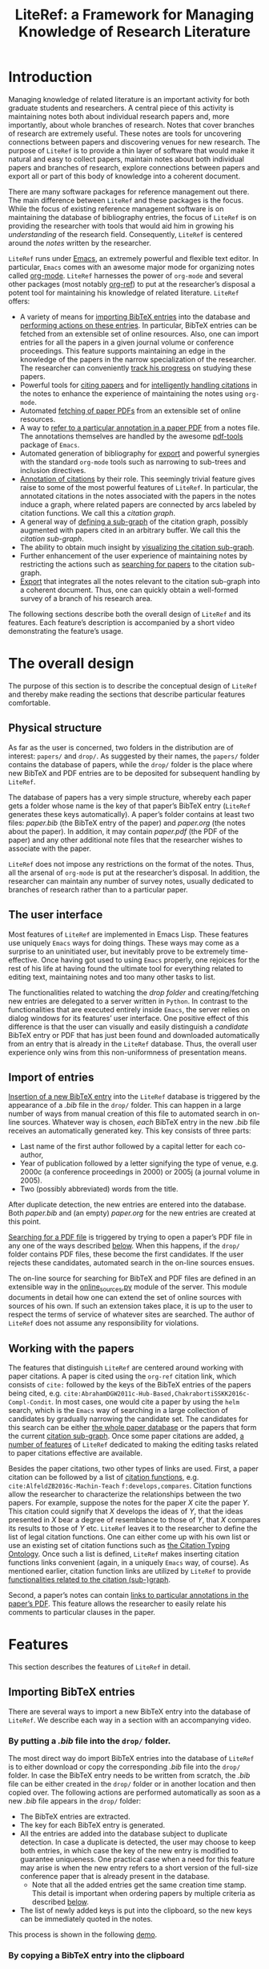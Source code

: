 # -*- org-edit-src-content-indentation: 0; -*-
#+TITLE: LiteRef: a Framework for Managing Knowledge of Research Literature

# An example of Wiki is here: https://raw.githubusercontent.com/jkitchin/org-ref/master/README.org

* Introduction
Managing knowledge of related literature is an important activity for both graduate students and researchers. A central piece of this activity is maintaining notes both about individual research papers and, more importantly, about whole branches of research. Notes that cover branches of research are extremely useful. These notes are tools for uncovering connections between papers and discovering venues for new research. The purpose of =LiteRef= is to provide a thin layer of software that would make it natural and easy to collect papers, maintain notes about both individual papers and branches of research, explore connections between papers and export all or part of this body of knowledge into a coherent document.

There are many software packages for reference management out there. The main difference between =LiteRef= and these packages is the focus. While the focus of existing reference management software is on maintaining the database of bibliography entries, the focus of =LiteRef= is on providing the researcher with tools that would aid him in growing his /understanding/ of the research field. Consequently, =LiteRef= is centered around the /notes/ written by the researcher.

=LiteRef= runs under [[https://www.gnu.org/software/emacs/][Emacs]], an extremely powerful and flexible text editor. In particular, =Emacs= comes with an awesome major mode for organizing notes called [[http://orgmode.org/][org-mode]]. =LiteRef= harnesses the power of =org-mode= and several other packages (most notably [[https://github.com/jkitchin/org-ref][org-ref]]) to put at the researcher’s disposal a potent tool for maintaining his knowledge of related literature. =LiteRef= offers:
- A variety of means for [[#importing-bibtex-entries][importing BibTeX entries]] into the database and [[#actions-on-a-paper][performing actions on these entries]]. In particular, BibTeX entries can be fetched from an extensible set of online resources. Also, one can import entries for all the papers in a given journal volume or conference proceedings. This feature supports maintaining an edge in the knowledge of the papers in the narrow specialization of the researcher. The researcher can conveniently [[#splitting-a-multi-paper-citation][track his progress]] on studying these papers.
- Powerful tools for [[#finding-the-keys-to-cite][citing papers]] and for [[#intelligent-handling-of-citations][intelligently handling citations]] in the notes to enhance the experience of maintaining the notes using =org-mode=.
- Automated [[#importing-pdf-of-a-paper][fetching of paper PDFs]] from an extensible set of online resources.
- A way to [[#working-with-pdf][refer to a particular annotation in a paper PDF]] from a notes file. The annotations themselves are handled by the awesome [[https://github.com/politza/pdf-tools][pdf-tools]] package of =Emacs=.
- Automated generation of bibliography for [[#basic-export-of-notes][export]] and powerful synergies with the standard =org-mode= tools such as narrowing to sub-trees and inclusion directives. 
- [[#defining-and-using-citation-functions][Annotation of citations]] by their role. This seemingly trivial feature gives raise to some of the most powerful features of =LiteRef=. In particular, the annotated citations in the notes associated with the papers in the notes induce a graph, where related papers are connected by arcs labeled by citation functions. We call this a /citation graph/.
- A general way of [[#specifying-the-citation-sub-graph][defining a sub-graph]] of the citation graph, possibly augmented with papers cited in an arbitrary buffer. We call this the /citation sub-graph/.
- The ability to obtain much insight by [[#visualization][visualizing the citation sub-graph]].
- Further enhancement of the user experience of maintaining notes by restricting the actions such as [[#search][searching for papers]] to the citation sub-graph.
- [[#export][Export]] that integrates all the notes relevant to the citation sub-graph into a coherent document. Thus, one can quickly obtain a well-formed survey of a branch of his research area. 

The following sections describe both the overall design of =LiteRef= and its features. Each feature’s description is accompanied by a short video demonstrating the feature’s usage. 
  
* The overall design
The purpose of this section is to describe the conceptual design of =LiteRef= and thereby make reading the sections that describe particular features comfortable. 
** Physical structure
As far as the user is concerned, two folders in the distribution are of interest: =papers/= and =drop/=. As suggested by their names, the =papers/= folder contains the database of papers, while the =drop/= folder is the place where new BibTeX and PDF entries are to be deposited for subsequent handling by =LiteRef=.

The database of papers has a very simple structure, whereby each paper gets a folder whose name is the key of that paper’s BibTeX entry (=LiteRef= generates these keys automatically). A paper’s folder contains at least two files: /paper.bib/ (the BibTeX entry of the paper) and /paper.org/ (the notes about the paper). In addition, it may contain /paper.pdf/ (the PDF of the paper) and any other additional note files that the researcher wishes to associate with the paper.

=LiteRef= does not impose any restrictions on the format of the notes. Thus, all the arsenal of =org-mode= is put at the researcher’s disposal. In addition, the researcher can maintain any number of survey notes, usually dedicated to branches of research rather than to a particular paper.  
** The user interface
Most features of =LiteRef= are implemented in Emacs Lisp. These features use uniquely =Emacs= ways for doing things. These ways may come as a surprise to an uninitiated user, but inevitably prove to be extremely time-effective. Once having got used to using =Emacs= properly, one rejoices for the rest of his life at having found the ultimate tool for everything related to editing text, maintaining notes and too many other tasks to list.     

The functionalities related to watching the /drop folder/ and creating/fetching new entries are delegated to a server written in =Python=. In contrast to the functionalities that are executed entirely inside =Emacs=, the server relies on dialog windows for its features’ user interface. One positive effect of this difference is that the user can visually and easily distinguish a /candidate/ BibTeX entry or PDF that has just been found and downloaded automatically from an entry that is already in the =LiteRef= database. Thus, the overall user experience only wins from this non-uniformness of presentation means.
** Import of entries
[[#importing-bibtex-entries][Insertion of a new BibTeX entry]] into the =LiteRef= database is triggered by the appearance of a /.bib/ file in the =drop/= folder. This can happen in a large number of ways from manual creation of this file to automated search in on-line sources. Whatever way is chosen, /each/ BibTeX entry in the new /.bib/ file receives an automatically generated key. This key consists of three parts:
- Last name of the first author followed by a capital letter for each co-author,
- Year of publication followed by a letter signifying the type of venue, e.g. 2000c (a conference proceedings in 2000) or 2005j (a journal volume in 2005).
- Two (possibly abbreviated) words from the title. 
After duplicate detection, the new entries are entered into the database. Both /paper.bib/ and (an empty) /paper.org/ for the new entries are created at this point.
 
[[#importing-pdf-of-a-paper][Searching for a PDF file]] is triggered by trying to open a paper’s PDF file in any one of the ways described [[#actions-on-a-paper][below]]. When this happens, if the =drop/= folder contains PDF files, these become the first candidates. If the user rejects these candidates, automated search in the on-line sources ensues.

The on-line source for searching for BibTeX and PDF files are defined in an extensible way in the [[https://github.com/mgoldenbe/LiteRef/blob/master/el/py/online_sources.py][online_sources.py]] module of the server. This module documents in detail how one can extend the set of online sources with sources of his own. If such an extension takes place, it is up to the user to respect the terms of service of whatever sites are searched. The author of =LiteRef= does not assume any responsibility for violations.
** Working with the papers
The features that distinguish =LiteRef= are centered around working with paper citations. A paper is cited using the =org-ref= citation link, which consists of =cite:= followed by the keys of the BibTeX entries of the papers being cited, e.g. =cite:AbrahamDGW2011c-Hub-Based,ChakrabortiSSKK2016c-Compl-Condit=. In most cases, one would cite a paper by using the =helm= search, which is the =Emacs= way of searching in a large collection of candidates by gradually narrowing the candidate set. The candidates for this search can be either [[#finding-the-keys-to-cite][the whole paper database]] or the papers that form the current [[#the-notion-of-the-citation-sub-graph][citation sub-graph]]. Once some paper citations are added, [[#working-with-citations][a number of features]] of =LiteRef= dedicated to making the editing tasks related to paper citations effective are available.

Besides the paper citations, two other types of links are used. First, a paper citation can be followed by a list of [[#defining-and-using-citation-functions][citation functions]], e.g. =cite:AlfeldZB2016c-Machin-Teach= =f:develops,compares=. Citation functions allow the researcher to characterize the relationships between the two papers. For example, suppose the notes for the paper /X/ cite the paper /Y/. This citation could signify that /X/ develops the ideas of /Y/, that the ideas presented in /X/ bear a degree of resemblance to those of /Y/, that /X/ compares its results to those of /Y/ etc. =LiteRef= leaves it to the researcher to define the list of legal citation functions. One can either come up with his own list or use an existing set of citation functions such as [[http://www.sparontologies.net/ontologies/cito/source.html][the Citation Typing Ontology]]. Once such a list is defined, =LiteRef= makes inserting citation functions links convenient (again, in a uniquely =Emacs= way, of course). As mentioned earlier, citation function links are utilized by =LiteRef= to provide [[#operations-on-the-citation-sub-graph][functionalities related to the citation (sub-)graph]].

Second, a paper’s notes can contain [[#working-with-pdf][links to particular annotations in the paper’s PDF]]. This feature allows the researcher to easily relate his comments to particular clauses in the paper.

* Features
This section describes the features of =LiteRef= in detail.
** Importing BibTeX entries
There are several ways to import a new BibTeX entry into the database of =LiteRef=. We describe each way in a section with an accompanying video.
*** By putting a /.bib/ file into the =drop/= folder.
The most direct way do import BibTeX entries into the database of =LiteRef= is to either download or copy the corresponding /.bib/ file into the =drop/= folder. In case the BibTeX entry needs to be written from scratch, the /.bib/ file can be either created in the =drop/= folder or in another location and then copied over.
The following actions are performed automatically as soon as a new /.bib/ file appears in the =drop/= folder:
- The BibTeX entries are extracted.
- The key for each BibTeX entry is generated.
- All the entries are added into the database subject to duplicate detection. In case a duplicate is detected, the user may choose to keep both entries, in which case the key of the new entry is modified to guarantee uniqueness. One practical case when a need for this feature may arise is when the new entry refers to a short version of the full-size conference paper that is already present in the database.
  + Note that all the added entries get the same creation time stamp. This detail is important when ordering papers by multiple criteria as described [[#finding-the-keys-to-cite][below]]. 
- The list of newly added keys is put into the clipboard, so the new keys can be immediately quoted in the notes.
This process is shown in the following [[https://www.dropbox.com/s/yi06fltwsvs21kw/import_by_copy.mp4?dl=0][demo]].
# **** Scenario
# So, suppose we have a BibTeX file somewhere on our system. Here it is. For this example, I made a file with three BibTeX entries, the last two of which refer to papers that are actually already contained in the LiteRef database (though they have a different key in my old file). Let us now see what happens when we copy this file into the drop folder.

# We get a message about the second entry being a duplicate. Let’s choose to include this entry anyways. However, we do not wish to apply this choice to the remaining entries of the file. Now we get a message about the third entry being a duplicate. Let’s discard that entry. Note that we did not get any message about the first entry. That entry will be silently added to the database. Now, let’s switch to an Emacs session with an org-buffer open. I invoke the yank command and the newly added papers are cited! Note the automatically generated keys and, in particular, the suffix added to the key of the second paper.

# Running a little bit ahead, let’s run a paper search and sort the candidates in the decreasing order of the creation time stamp. The top two candidates are the two papers that we have just added. Note that their creation time stamp is same, so that we can order them on an additional criteria. So, let’s order them by the type of venue. 

#+BEGIN_HTML
<p align="middle">
<a href="https://www.dropbox.com/s/yi06fltwsvs21kw/import_by_copy.mp4?dl=0">
<img 
width=50%
src="https://www.dropbox.com/s/mhttxvskgudql8h/import_by_copy.png?raw=1">
</a>
</p>
#+END_HTML
*** By copying a BibTeX entry into the clipboard
With some sites, it is easier to put a BibTeX entry into the clipboard than to download/create a /.bib/ file. The command =literef-bibtex-from-clipboard= (by default associated with =C-c c=) caters to this case as shown in the following [[https://www.dropbox.com/s/i30oguvqcmk5lkg/import_by_download.mp4?dl=0][demo]].
# **** Scenario
# Suppose we found a paper on Semantic Scholar. Now we open its BibTeX entry and copy it into the clipboard. Let’s now switch to our notes and invoke the =literef-bibtex-from-clipboard= command. The entry is now in the database and we can cite it by invoking the yank command.
#
# Had we found the same paper on DBLP, we might have as well chosen to import it by downloading the BibTeX file into the drop/ folder. … But now, of course, this entry is a duplicate.
#+BEGIN_HTML
<p align="middle">
<a href="https://www.dropbox.com/s/i30oguvqcmk5lkg/import_by_download.mp4?dl=0">
<img 
width=50%
src="https://www.dropbox.com/s/m8rrpxehodwri81/import_by_download.png?raw=1">
</a>
</p>
#+END_HTML
*** By searching in on-line sources
The command =literef-get-region-bibtex= (bound by default to =C-c g=) searches for a BibTeX entry corresponding to the text in the active region. The region can be either in a regular =Emacs= buffer (e.g. in a notes file) or in a PDF buffer. The latter is the most widespread use case, since most often the researcher becomes interested in a paper that is cited in the paper currently being studied. When the selected region contains multiple lines with words split between lines, =LiteRef= forms the single-line query intelligently. That is, it uses spell checking to determine whether the hyphen should be kept or removed. It refers to the user’s help only in case of doubt (i.e. when both the hyphenated and the „glued“ versions are (in)correct). The following [[https://www.dropbox.com/s/e4wuod3dplyodfr/import_bib_online.mp4?dl=0][demo]] shows this.
# **** Scenario
# For this demo, we will open an existing PDF of a paper and assume that we got interested in, say, this paper in the bibliography. So, we select this paper and invoke the =literef-get-region-bibtex= command. We see that DBLP, which is the on-line source selected in my configuration, is searched. The BibTeX is fetched and we are asked to confirm that this is the needed entry. Let’s confirm. We can now cite the newly added paper.

#+BEGIN_HTML
<p align="middle">
<a href="https://www.dropbox.com/s/e4wuod3dplyodfr/import_bib_online.mp4?dl=0">
<img 
width=50%
src="https://www.dropbox.com/s/bod6bheyhed7y3v/import_bib_online.png?raw=1">
</a>
</p>
#+END_HTML

The researcher can configure =LiteRef= to search several on-line sources. This is done by appropriately setting the =BIB_AUTOMATED_SOURCES= variable in the /config.py/ module of the server. In addition, the user can set =BIB_MANUAL_SOURCE= variable of the server. When this variable is set and the automated search does not come up with the desired BibTeX entry, =LiteRef= will open the browser for searching in the specified source manually.

The currently implemented on-line sources for BibTeX entries are Google Scholar, Semantic Scholar and DBLP. The user can add more sources by implementing classes with interfaces similar to the classes of the existing sources. These interfaces are well documented in the [[https://github.com/mgoldenbe/LiteRef/blob/master/el/py/online_sources.py][online_sources.py]] module of the server.

*** By downloading an HTML containing a number of papers
Suppose that there is a venue that publishes paper in the narrow specialization of the researcher. The researcher needs to be knowledgeable about all the papers appearing in that venue. Thus, he may want to have a notes file, where all such papers for each year are presented. (We will see [[#splitting-a-multi-paper-citation][below]] that =LiteRef= makes it easy to track his progress on studying these papers as well.)

To cater to the above scenario, =LiteRef= can handle /.html/ files downloaded into the =drop/= folder. =LiteRef= extracts from such an HTML links to BibTeX entries and downloads the entries themselves. Of the implemented on-line sources, only DBLP supports this feature. The following [[demo]] shows this feature put to use.

# **** Scenario
# Since the SoCS conference proceedings contain papers in my narrow specialization, I would like to review all the papers from these proceedings. Here, I opened in DBLP the table of contents of SoCS from 2011. I download the HTML of this page and go ahead to cite the newly added papers. 

# Running a little bit ahead, let us make a headline for each paper in preparation for further study. 

#+BEGIN_HTML
<p align="middle">
<a href="https://www.dropbox.com/s/e4wuod3dplyodfr/import_bib_online.mp4?dl=0">
<img 
width=50%
src="https://www.dropbox.com/s/bod6bheyhed7y3v/import_bib_online.png?raw=1">
</a>
</p>
#+END_HTML

** Working with citations
Most of the functionalities of =LiteRef= are centered around citations. In this section, we focus on the tasks of finding the keys to cite, editing the text containing citations, splitting a list of citations and working with the currently active citation or paper. 
*** Finding the keys to cite
=LiteRef= inherits from =org-ref= and significantly improves the command =org-ref-insert-link= (bound by default to =C-c ]=) for inserting a citation. Just like it’s predecessor, the command uses the =helm= interface for finding candidates by iterative process of filtering. =LiteRef= helps make this process more effective by supporting sorting candidates on multiple criteria. For example, one can access the recently added entries by sorting the candidates on the date and time of creation (which is taken to be the date and time of the last update of /paper.bib/ for that entry; entries added within a small time margin, which is two seconds by default, of each other are considered to be added at the same time to enable ordering them on other criteria). As its predecessor, the command supports insertion of multiple entries.

Note that one can perform actions other than inserting a citation on a candidate. All this is shown in the following [[demo]].

One can also insert citations based on searching for a given string in the first page of all the paper PDFs. This is done with the =literef-search-pdfs= command. The following [[demo]] shows how to find all papers written by researchers from Toronto (which can be useful if the researcher wants to establish contacts with researchers in his area of research in Toronto).
*** Intelligent handling of citations
When a citation is added or a BibTeX entry’s key is yanked (which is the =Emacs= term for pasting) from the kill ring (which is the =Emacs= way of storing multiple pieces of text for future use) on top of an already existing citation, =LiteRef= makes sure that a well-formed multi-paper citation results. This is shown in the following [[demo]].
*** Splitting a multi-paper citation
Sometimes we would like to have citations of multiple papers appear either as headlines or in a list in the same notes file. This would allow us to add notes relating to each individual citation. We can do this by splitting a multi-paper citation using either =literef-split-cite= (bound to =C-c d= by default) or =literef-split-cite-title-author= (bound to =C-c c= by default). Th latter command adds authors and title to each paper. Both commands replicate the context of the original multi-paper citation (i.e. the preceding and following text) with each resulting single-paper citation. 

In addition, when the original multi-paper citation appears as a list item, =LiteRef= will offer to create an active task for each paper.

This feature is particularly powerful when the researcher would like to study the papers appearing in a particular journal volume or conference proceeding. The feature in action is shown in the following [[demo]].  
 
*** Actions on a paper
When the user follows a citation link (i.e. invokes the =org-mode= command =org-open-at-point= either by pressing =C-c C-o= when the cursor is on the link or by clicking on it with the mouse), a menu appears and he can choose to open (in a different window) the BibTeX entry, the notes of the PDF associated with the paper.

Each of these actions can be invoked directly when the cursor is located over a citation (such a citation is called /active/) or the active buffer is visiting a file associated  the paper (in which case paper is called /active/). They can also be invoked for an active candidate in the =helm= search. The commands for these actions are: 
- =literef-open-bibfile= for opening the BibTeX entry is bound by default to =C-c b=.
- =literef-open-notes= for opening the notes is bound by default to =C-c n=.
- =literef-open-pdf= for opening the PDF is bound by default to =C-c o=. The next section describes what happens when the PDF for the paper has not yet been added. 

The following [[demo]] shows the use of these actions.

In addition, one can use the active citation/paper as a root for defining a sub-graph of the citation graph. This is described in a separate section below.
** Importing PDF of a paper
=LiteRef= takes a lazy approach to adding paper PDFs. Namely, importing a PDF is initiated when the user tries to open a PDF (in any one of the ways described [[#Actions_on_a_paper][above]]) that has not been added. The search for the needed PDF proceeds in three stages:
a) If one or more PDF files exist in the =drop/= folder, the user is asked whether one of these PDFs is the one being sought. If the answer for one of these PDFs is positive, that PDF is attached to the entry and opened in =Emacs=. Otherwise, the next step is taken.
b) The PDF is searched for in the on-line sources defined by the =PDF_AUTOMATED_SOURCES= variable in the /config.py/ module of the server.

   The currently implemented on-line sources for PDFs are /Google Scholar/ and /Semantic Scholar/. The user can add more sources by implementing classes with interfaces similar to the classes of the existing sources. These interfaces are well documented in the /online_sources.py/ module of the server.

   If a PDF is fetched and confirmed by the user, it is attached to the entry and opened in =Emacs=. Otherwise, the next step is taken.
c) When the =PDF_MANUAL_SOURCE= variable of the server is set, =LiteRef= will open a the browser for searching in the specified source manually. Namely, the server stores the BibTeX entries for which manual download of a PDF has been requested. Once a new PDF appears in the =drop/= folder, =LiteRef= asks the user to match it with one of those BibTeX entries. If none of the entries is matched the PDF remains in the =drop/= folder for future use. For example it may be attached to an entry in the step a) above when the user tries to open the corresponding paper’s PDF.  
This process is shown in the following [[demo]].
** Working with PDF
When it comes to working with the PDF of a paper, the rendering speed and features of the =pdf-tools= package of =Emacs= are prodigious. In particular, the researcher gets great tools for annotating the paper.

=LiteRef= connects those abilities to the researcher’s notes by allowing to link directly from the notes to PDF annotations. The use of command for doing that, =literef-cite-pdf-annotation= (bound by default to =C-c a=) is shown in the following [[demo]].
** Basic export of notes
=LiteRef= extends the functionality of the =org-export-dispatch= command of =org-mode=. In its original form, this command was already capable of exporting notes in a variety of formats, including LaTeX and PDF. With =LiteRef=, this command appends the bibliography based on the citations found in the notes. The underlying bibliography file created by =LiteRef= contains only the papers that appear in the bibliography, ordered by the increasing order of the BibTeX key.

=LiteRef= also adds a much more powerful command for exporting, which we discuss below. For now, let us mention two other features of =org-ref=. Although these features are not modified by =LiteRef=, they are so useful in conjunction with the export that I would like to mention them.

Narrowing is a standard =Emacs= feature whereby only part of the buffer is visible both to the user and to the commands. In addition to this standard narrowing, =org-mode= has the =org-narrow-to-subtree= command (bound by default to =C-x n s=), which narrows the buffer to the current headline. When each headline in the notes buffer is dedicated to a research (sub-)area, one can easily focus on that (sub-)area by narrowing the buffer to the corresponding headline. Since a subsequent export command would respect such narrowing, one can easily export notes pertaining to the part of his survey dedicated to the (sub-)area of interest. 

One of the keywords understood by =org-mode= is =#+INCLUDE=, which allows one to include an external file or a portion of it at the time of export. This allows the researcher to structure his notes in a collection of files, while still being able to collect these notes together for export.

All this is shown in the following [[demo]].
** Defining and using citation functions
The functionalities of =LiteRef= for grasping the overall state of research in a given area are based on the notion of a /citation function/. Citation function is the role that the cited paper plays in the paper that cites it as reflected in the notes on the latter paper. For example, suppose that a paper /X/ cites a paper /Y/, because /X/ develops the ideas of /Y/. The researcher can reflect this in the notes on /X/ by citing /Y/ while specifying the citation function corresponding to the role of developing the ideas of the cited paper. It can look something like this: =cite:Y f:develops=. 

The set of legal citation functions is defined by the list =literef-citation-functions= in the configuration. The citation functions can be conveniently inserted into the notes by using the command =literef-citation-function= (bound by default to C-c f). This is demonstrated by the following [[demo]].
** The citation (sub-)graph
*** The notion of the citation graph
The most powerful features of =LiteRef= are based on the observation that the papers and the citations (possibly labeled with citation functions) induce a directed graph with labeled arcs. The vertex set of this /citation graph/ is the set of all papers in the database. If the notes for the paper /A/ cite paper /B/ with citation functions $F_1, F2, \ldots, F_n$ then there is an arc from /A/ to be labeled by the set $\{F_1, F2, \ldots, F_n\}$. If the notes of /A/ cite /B/ without specifying citation functions, the arc from /A/ to /B/ is labeled with an empty set. It is convenient, though not totally accurate, to call such an arc /unlabeled/ and we do so hereafter. If the notes for the paper /A/ cite paper /B/ multiple times, then the arc from /A/ to /B/ is labeled by the union of the labels induced by each citation.

=LiteRef= maintains the citation graph automatically. Namely it is computed at the beginning of the =Emacs= session and updated whenever a notes file is saved.
*** The notion of the citation sub-graph
The /citation sub-graph/ is a sub-graph of the citation graph, possibly appended with a vertex corresponding to an =Emacs= buffer and the (unlabeled) arcs corresponding to the citations in that buffer.

At any given time, there is a single active citation sub-graph. When the =Emacs= session begins, the citation sub-graph is set to be identical to the citation graph.
*** Specifying the citation sub-graph
The citation sub-graph is specified by performing a uniform-cost search from the active citation/paper/buffer with a specified filter on the arcs being followed. The citation sub-graph is formed by the arcs (with their labels) that were followed by the search and the papers that were reached. Note that this search can follow both incoming and outgoing arcs. However, when a vertex was reached by following an incoming/outgoing arc, then only incoming/outgoing arcs, respectively, will be considered to determine the neighbors of that vertex.

The filter on the arcs is an expression in =Emacs Lisp=. This expression is evaluated for each candidate arc. A candidate arc is followed if and only if the filter evaluates to a value other than =nil=. When writing the filter, one can use the following variables:
- The variable named after a citation function is not =nil= if and only if the candidate label contains the corresponding citation function. For example, if a citation function =develops= is defined, then the variable =develops= is not =nil= if and only if the candidate label contains this citation function. 
- =in= is not =nil= if and only if the candidate arc is incoming.  
- =out= is not =nil= if and only if the candidate arc is outgoing.  
- =depth=. The current depth of the search. The arcs leaving the root of the search are at depth 1.

Here is an example of a filter: =((or (and develops (< depth 3)) compares) out)=. The filter says that we would like to follow the arcs with the =develops= citation function in their label up to depth 3 and the arcs with the =develops= citation function in their label regardless of the depth. Furthermore, we would like to follow only the outgoing arcs.

Using =Emacs Lisp= expressions augmented by special variables allows for great flexibility in specifying the citation sub-graph. We will demonstrate this in action in the next section, in which we will learn, in particular, how the citation sub-graph can be visualized.
** Operations on the citation sub-graph
The operations on the citation sub-graph are simple and yet very potent. The descriptions below reflect the simplicity of these operations, while the demonstrations attempt to reveal some of their potential applications.
*** Visualization
The command =literef-show-graph= (bound by default to =C-c v=),  allows the researcher to view a whole research area as represented by the citation sub-graph at a glance. This command visualizes the citation sub-graph in an =org= buffer, so that the citations inside the nodes are regular citation links that allow all the regular operations described above. In addition, the buffer can be scrolled by using the commands bound to the Control key pressed down together with an arrow key. The visualization is demonstrated by the following [[demo]].   
*** Search
The command =literef-subgraph-helm-cite= (bound by default to =C-c )=) operates similarly to =org-ref-insert-link= explained above (see [[#finding-the-keys-to-cite][Finding the keys to cite]]) with the exception that the set of candidate papers is limited to the current citation sub-graph. The following [[demo]] shows this.
*** Export
We already described above how =LiteRef= extends the functionality of the =org-export-dispatch= command of =org-mode=, which is a command for exporting notes in a variety of formats. The command =literef-export-dispatch= performs export of the citation sub-graph. The document for export is constructed using the following algorithm:
- The buffer for export is initialized as detailed below.
  + If the initial node for construction of the citation sub-graph corresponded to a currently existing buffer, that buffer becomes the buffer for export is initialized as a copy of that buffer with the same name. If the initial node for construction of the citation sub-graph corresponded to a currently non-existing buffer, an error results and the command halts.
  + If the citation sub-graph was not based on a buffer, the user is prompted to enter a name for the buffer for export, which is initialized to be empty.
- The export buffer is appended with notes for the papers corresponding to the nodes in the citation sub-graph. Notes of each paper appear in a section named after that paper. In addition, the user is given an option to create a super-section for all the notes.
- The =#+INCLUDE= directives are expanded.
- Each paper citation is followed by a reference to the corresponding section with the notes for that paper. These notes will conveniently become hyperlinks in the exported document.
- The bibliography is created. The underlying bibliography file created by =LiteRef= contains only the papers from the citation sub-graph, ordered by the increasing order of the BibTeX key.
The following [[demo]] demonstrates the export in action.
* Installation and configuration
* Version and license information
* Bug reports and future work
- Beginning an entry with PDF
- Associating comments with 


